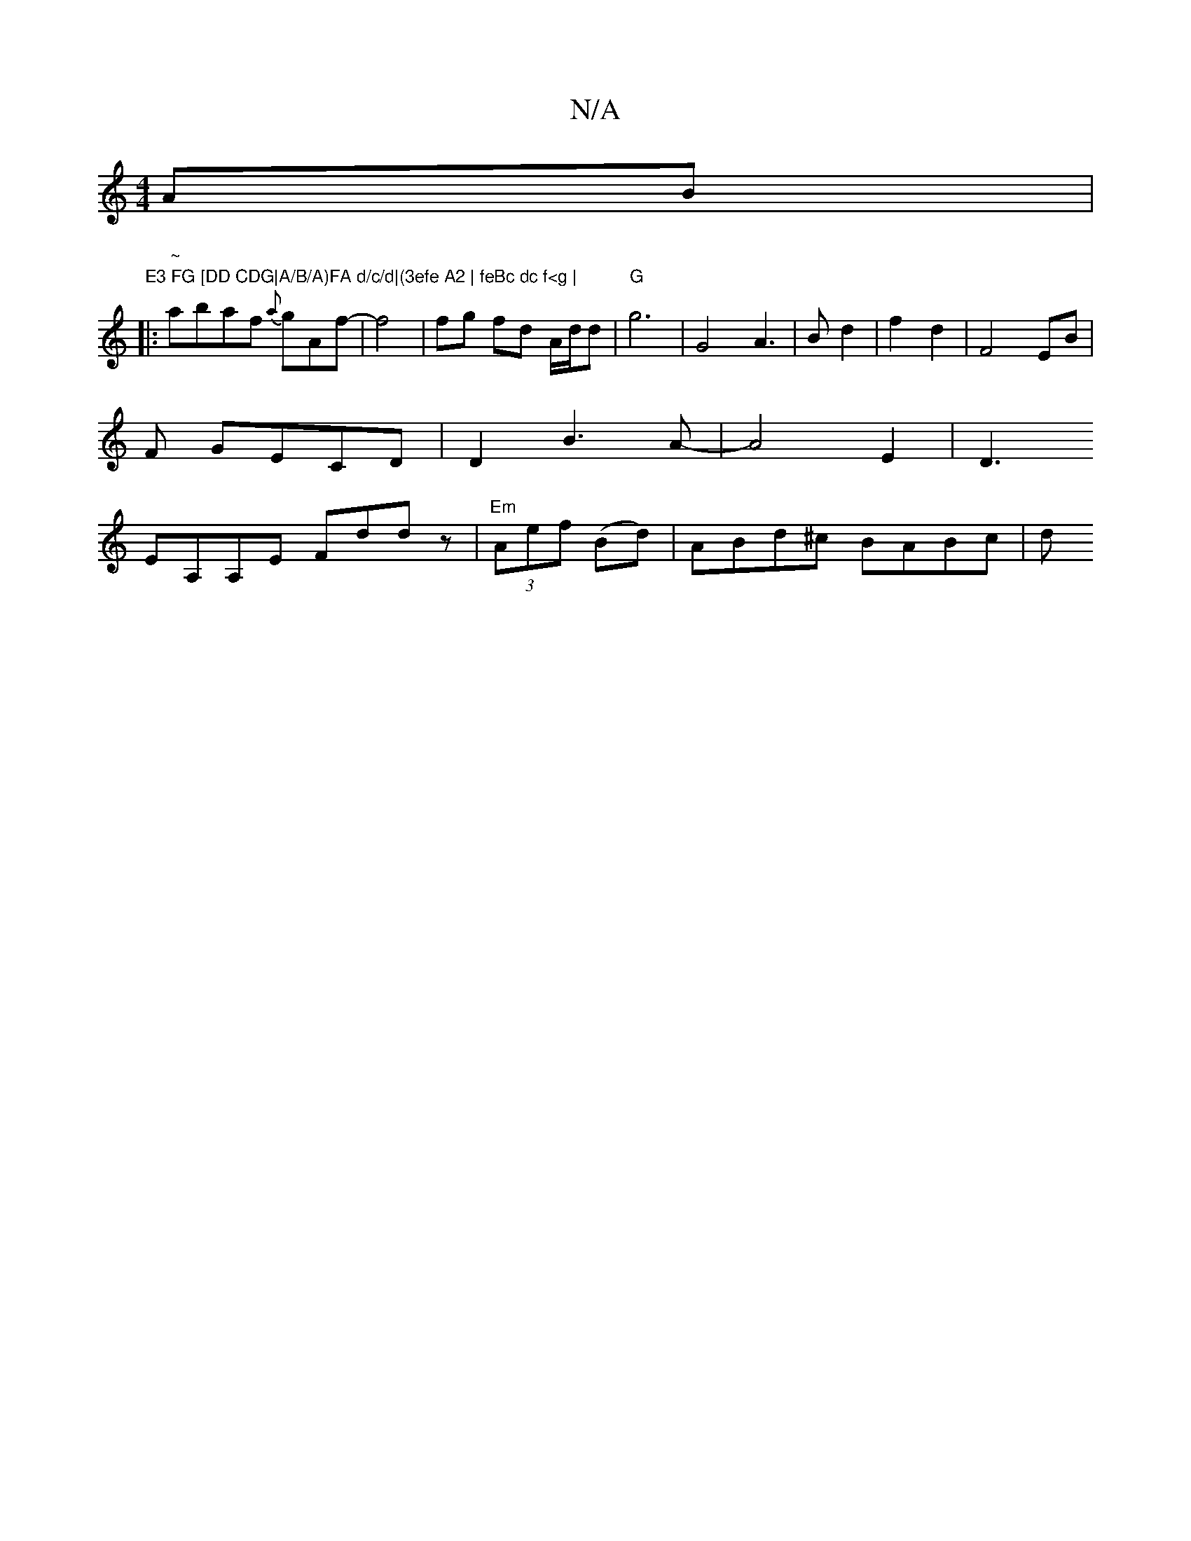 X:1
T:N/A
M:4/4
R:N/A
K:Cmajor
 AB| "E3 FG [DD CDG|A/B/A)FA d/c/d|(3efe A2 | feBc dc f<g | 
|:"~" abaf {a}gAf-|f4|fg fd A/d/d|"G"g6-|G4 A3|B- d2 | f2 d2- | F4 EB |
F GECD | D2 B3A-|A4 E2|D3
EA,A,E Fddz|"Em"(3Aef (Bd)|ABd^c BABc | d